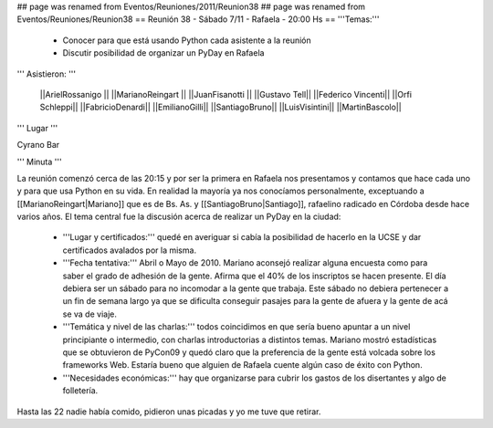 ## page was renamed from Eventos/Reuniones/2011/Reunion38
## page was renamed from Eventos/Reuniones/Reunion38
== Reunión 38 - Sábado 7/11 - Rafaela - 20:00 Hs ==
'''Temas:'''

 * Conocer para que está usando Python cada asistente a la reunión
 * Discutir posibilidad de organizar un PyDay en Rafaela

''' Asistieron: '''

 ||ArielRossanigo ||
 ||MarianoReingart ||
 ||JuanFisanotti ||
 ||Gustavo Tell||
 ||Federico Vincenti||
 ||Orfi Schleppi||
 ||FabricioDenardi||
 ||EmilianoGilli||
 ||SantiagoBruno||
 ||LuisVisintini||
 ||MartinBascolo||

''' Lugar '''

Cyrano Bar 

''' Minuta ''' 

La reunión comenzó cerca de las 20:15 y por ser la primera en Rafaela nos presentamos y contamos que hace cada uno y para que usa Python en su vida. En realidad la mayoría ya nos conocíamos personalmente, exceptuando a [[MarianoReingart|Mariano]] que es de Bs. As. y [[SantiagoBruno|Santiago]], rafaelino radicado en Córdoba desde hace varios años.
El tema central fue la discusión acerca de realizar un PyDay en la ciudad:
 * '''Lugar y certificados:''' quedé en averiguar si cabía la posibilidad de hacerlo en la UCSE y dar certificados avalados por la misma.
 * '''Fecha tentativa:''' Abril o Mayo de 2010. Mariano aconsejó realizar alguna encuesta como para saber el grado de adhesión de la gente. Afirma que el 40% de los inscriptos se hacen presente. El día debiera ser un sábado para no incomodar a la gente que trabaja. Este sábado no debiera pertenecer a un fin de semana largo ya que se dificulta conseguir pasajes para la gente de afuera y la gente de acá se va de viaje.
 * '''Temática y nivel de las charlas:''' todos coincidimos en que sería bueno apuntar a un nivel principiante o intermedio, con charlas introductorias a distintos temas. Mariano mostró estadísticas que se obtuvieron de PyCon09 y quedó claro que la preferencia de la gente está volcada sobre los frameworks Web. Estaría bueno que alguien de Rafaela cuente algún caso de éxito con Python.  
 * '''Necesidades económicas:''' hay que organizarse para cubrir los gastos de los disertantes y algo de folletería. 

Hasta las 22 nadie había comido, pidieron unas picadas y yo me tuve que retirar.
